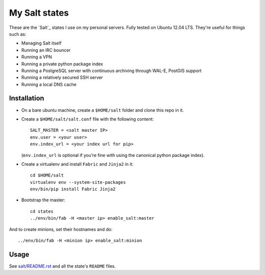 My Salt states
==============

These are the `Salt`_ states I use on my personal servers. Fully tested on
Ubuntu 12.04 LTS. They're useful for things such as:

* Managing Salt itself

* Running an IRC bouncer

* Running a VPN

* Running a private python package index

* Running a PostgreSQL server with continuous archiving through WAL-E, PostGIS
  support

* Running a relatively secured SSH server

* Running a local DNS cache

Installation
------------

* On a bare ubuntu machine, create a ``$HOME/salt`` folder and clone this repo
  in it.

* Create a ``$HOME/salt/salt.conf`` file with the following content::

      SALT_MASTER = <salt master IP>
      env.user = <your user>
      env.index_url = <your index url for pip>

  (``env.index_url`` is optional if you're fine with using the canonical
  python package index).

* Create a virtualenv and install ``Fabric`` and ``Jinja2`` in it::

      cd $HOME/salt
      virtualenv env --system-site-packages
      env/bin/pip install Fabric Jinja2

* Bootstrap the master::

      cd states
      ../env/bin/fab -H <master ip> enable_salt:master

And to create minions, set their hostnames and do::

    ../env/bin/fab -H <minion ip> enable_salt:minion

Usage
-----

See `salt/README.rst`_ and all the state's ``README`` files.

.. _salt/README.rst: https://github.com/brutasse/states/tree/master/salt
